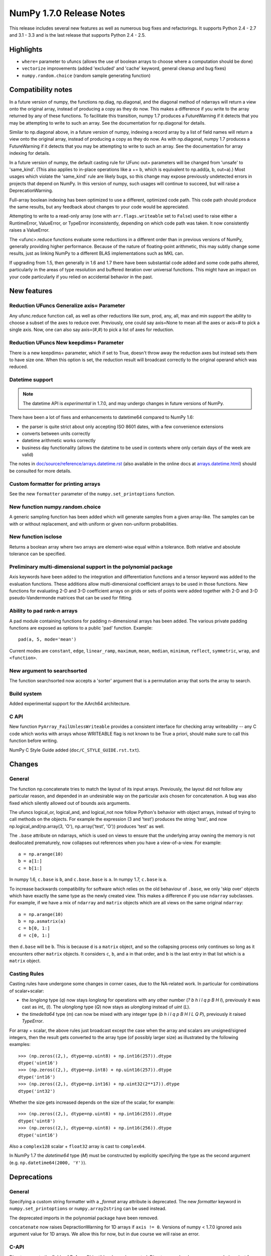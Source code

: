 =========================
NumPy 1.7.0 Release Notes
=========================

This release includes several new features as well as numerous bug fixes and
refactorings. It supports Python 2.4 - 2.7 and 3.1 - 3.3 and is the last
release that supports Python 2.4 - 2.5.

Highlights
==========

* ``where=`` parameter to ufuncs (allows the use of boolean arrays to choose
  where a computation should be done)
* ``vectorize`` improvements (added 'excluded' and 'cache' keyword, general
  cleanup and bug fixes)
* ``numpy.random.choice`` (random sample generating function)


Compatibility notes
===================

In a future version of numpy, the functions np.diag, np.diagonal, and the
diagonal method of ndarrays will return a view onto the original array,
instead of producing a copy as they do now. This makes a difference if you
write to the array returned by any of these functions. To facilitate this
transition, numpy 1.7 produces a FutureWarning if it detects that you may
be attempting to write to such an array. See the documentation for
np.diagonal for details.

Similar to np.diagonal above, in a future version of numpy, indexing a
record array by a list of field names will return a view onto the original
array, instead of producing a copy as they do now. As with np.diagonal,
numpy 1.7 produces a FutureWarning if it detects that you may be attempting
to write to such an array. See the documentation for array indexing for
details.

In a future version of numpy, the default casting rule for UFunc out=
parameters will be changed from 'unsafe' to 'same_kind'. (This also applies
to in-place operations like a += b, which is equivalent to np.add(a, b,
out=a).) Most usages which violate the 'same_kind' rule are likely bugs, so
this change may expose previously undetected errors in projects that depend
on NumPy. In this version of numpy, such usages will continue to succeed,
but will raise a DeprecationWarning.

Full-array boolean indexing has been optimized to use a different,
optimized code path.   This code path should produce the same results,
but any feedback about changes to your code would be appreciated.

Attempting to write to a read-only array (one with ``arr.flags.writeable``
set to ``False``) used to raise either a RuntimeError, ValueError, or
TypeError inconsistently, depending on which code path was taken. It now
consistently raises a ValueError.

The <ufunc>.reduce functions evaluate some reductions in a different order
than in previous versions of NumPy, generally providing higher performance.
Because of the nature of floating-point arithmetic, this may subtly change
some results, just as linking NumPy to a different BLAS implementations
such as MKL can.

If upgrading from 1.5, then generally in 1.6 and 1.7 there have been
substantial code added and some code paths altered, particularly in the
areas of type resolution and buffered iteration over universal functions.
This might have an impact on your code particularly if you relied on
accidental behavior in the past.

New features
============

Reduction UFuncs Generalize axis= Parameter
-------------------------------------------

Any ufunc.reduce function call, as well as other reductions like sum, prod,
any, all, max and min support the ability to choose a subset of the axes to
reduce over. Previously, one could say axis=None to mean all the axes or
axis=# to pick a single axis.  Now, one can also say axis=(#,#) to pick a
list of axes for reduction.

Reduction UFuncs New keepdims= Parameter
----------------------------------------

There is a new keepdims= parameter, which if set to True, doesn't throw
away the reduction axes but instead sets them to have size one.  When this
option is set, the reduction result will broadcast correctly to the
original operand which was reduced.

Datetime support
----------------

.. note:: The datetime API is *experimental* in 1.7.0, and may undergo changes
   in future versions of NumPy.

There have been a lot of fixes and enhancements to datetime64 compared
to NumPy 1.6:

* the parser is quite strict about only accepting ISO 8601 dates, with a few
  convenience extensions
* converts between units correctly
* datetime arithmetic works correctly
* business day functionality (allows the datetime to be used in contexts where
  only certain days of the week are valid)

The notes in `doc/source/reference/arrays.datetime.rst <https://github.com/numpy/numpy/blob/maintenance/1.7.x/doc/source/reference/arrays.datetime.rst>`_
(also available in the online docs at `arrays.datetime.html
<https://docs.scipy.org/doc/numpy/reference/arrays.datetime.html>`_) should be
consulted for more details.

Custom formatter for printing arrays
------------------------------------

See the new ``formatter`` parameter of the ``numpy.set_printoptions``
function.

New function numpy.random.choice
--------------------------------

A generic sampling function has been added which will generate samples from
a given array-like. The samples can be with or without replacement, and
with uniform or given non-uniform probabilities.

New function isclose
--------------------

Returns a boolean array where two arrays are element-wise equal within a
tolerance. Both relative and absolute tolerance can be specified.

Preliminary multi-dimensional support in the polynomial package
---------------------------------------------------------------

Axis keywords have been added to the integration and differentiation
functions and a tensor keyword was added to the evaluation functions.
These additions allow multi-dimensional coefficient arrays to be used in
those functions. New functions for evaluating 2-D and 3-D coefficient
arrays on grids or sets of points were added together with 2-D and 3-D
pseudo-Vandermonde matrices that can be used for fitting.


Ability to pad rank-n arrays
----------------------------

A pad module containing functions for padding n-dimensional arrays has been
added. The various private padding functions are exposed as options to a
public 'pad' function.  Example::

    pad(a, 5, mode='mean')

Current modes are ``constant``, ``edge``, ``linear_ramp``, ``maximum``,
``mean``, ``median``, ``minimum``, ``reflect``, ``symmetric``, ``wrap``, and
``<function>``.


New argument to searchsorted
----------------------------

The function searchsorted now accepts a 'sorter' argument that is a
permutation array that sorts the array to search.

Build system
------------

Added experimental support for the AArch64 architecture.

C API
-----

New function ``PyArray_FailUnlessWriteable`` provides a consistent interface
for checking array writeability -- any C code which works with arrays whose
WRITEABLE flag is not known to be True a priori, should make sure to call
this function before writing.

NumPy C Style Guide added (``doc/C_STYLE_GUIDE.rst.txt``).

Changes
=======

General
-------

The function np.concatenate tries to match the layout of its input arrays.
Previously, the layout did not follow any particular reason, and depended
in an undesirable way on the particular axis chosen for concatenation. A
bug was also fixed which silently allowed out of bounds axis arguments.

The ufuncs logical_or, logical_and, and logical_not now follow Python's
behavior with object arrays, instead of trying to call methods on the
objects. For example the expression (3 and 'test') produces the string
'test', and now np.logical_and(np.array(3, 'O'), np.array('test', 'O'))
produces 'test' as well.

The ``.base`` attribute on ndarrays, which is used on views to ensure that the
underlying array owning the memory is not deallocated prematurely, now
collapses out references when you have a view-of-a-view. For example::

    a = np.arange(10)
    b = a[1:]
    c = b[1:]

In numpy 1.6, ``c.base`` is ``b``, and ``c.base.base`` is ``a``. In numpy 1.7,
``c.base`` is ``a``.

To increase backwards compatibility for software which relies on the old
behaviour of ``.base``, we only 'skip over' objects which have exactly the same
type as the newly created view. This makes a difference if you use ``ndarray``
subclasses. For example, if we have a mix of ``ndarray`` and ``matrix`` objects
which are all views on the same original ``ndarray``::

    a = np.arange(10)
    b = np.asmatrix(a)
    c = b[0, 1:]
    d = c[0, 1:]

then ``d.base`` will be ``b``. This is because ``d`` is a ``matrix`` object,
and so the collapsing process only continues so long as it encounters other
``matrix`` objects. It considers ``c``, ``b``, and ``a`` in that order, and
``b`` is the last entry in that list which is a ``matrix`` object.

Casting Rules
-------------

Casting rules have undergone some changes in corner cases, due to the
NA-related work. In particular for combinations of scalar+scalar:

* the `longlong` type (`q`) now stays `longlong` for operations with any other
  number (`? b h i l q p B H I`), previously it was cast as `int_` (`l`). The
  `ulonglong` type (`Q`) now stays as `ulonglong` instead of `uint` (`L`).

* the `timedelta64` type (`m`) can now be mixed with any integer type (`b h i l
  q p B H I L Q P`), previously it raised `TypeError`.

For array + scalar, the above rules just broadcast except the case when
the array and scalars are unsigned/signed integers, then the result gets
converted to the array type (of possibly larger size) as illustrated by the
following examples::

    >>> (np.zeros((2,), dtype=np.uint8) + np.int16(257)).dtype
    dtype('uint16')
    >>> (np.zeros((2,), dtype=np.int8) + np.uint16(257)).dtype
    dtype('int16')
    >>> (np.zeros((2,), dtype=np.int16) + np.uint32(2**17)).dtype
    dtype('int32')

Whether the size gets increased depends on the size of the scalar, for
example::

    >>> (np.zeros((2,), dtype=np.uint8) + np.int16(255)).dtype
    dtype('uint8')
    >>> (np.zeros((2,), dtype=np.uint8) + np.int16(256)).dtype
    dtype('uint16')

Also a ``complex128`` scalar + ``float32`` array is cast to ``complex64``.

In NumPy 1.7 the `datetime64` type (`M`) must be constructed by explicitly
specifying the type as the second argument (e.g. ``np.datetime64(2000, 'Y')``).


Deprecations
============

General
-------

Specifying a custom string formatter with a `_format` array attribute is
deprecated. The new `formatter` keyword in ``numpy.set_printoptions`` or
``numpy.array2string`` can be used instead.

The deprecated imports in the polynomial package have been removed.

``concatenate`` now raises DepractionWarning for 1D arrays if ``axis != 0``.
Versions of numpy < 1.7.0 ignored axis argument value for 1D arrays. We
allow this for now, but in due course we will raise an error.

C-API
-----

Direct access to the fields of PyArrayObject* has been deprecated. Direct
access has been recommended against for many releases. Expect similar
deprecations for PyArray_Descr* and other core objects in the future as
preparation for NumPy 2.0.

The macros in old_defines.h are deprecated and will be removed in the next
major release (>= 2.0). The sed script tools/replace_old_macros.sed can be
used to replace these macros with the newer versions.

You can test your code against the deprecated C API by adding a line
composed of ``#define NPY_NO_DEPRECATED_API`` and the target version number,
such as ``NPY_1_7_API_VERSION``, before including any NumPy headers.

The ``NPY_CHAR`` member of the ``NPY_TYPES`` enum is deprecated and will be
removed in NumPy 1.8. See the discussion at
`gh-2801 <https://github.com/numpy/numpy/issues/2801>`_ for more details.
